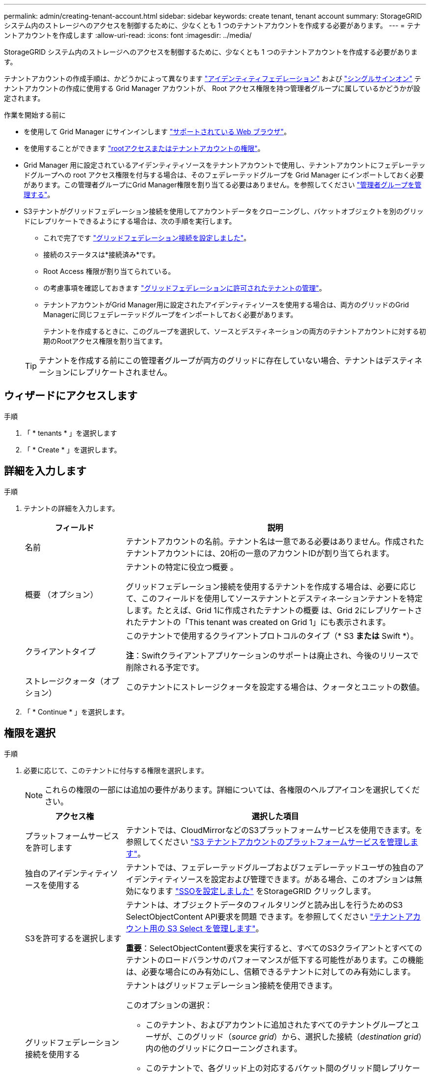 ---
permalink: admin/creating-tenant-account.html 
sidebar: sidebar 
keywords: create tenant, tenant account 
summary: StorageGRID システム内のストレージへのアクセスを制御するために、少なくとも 1 つのテナントアカウントを作成する必要があります。 
---
= テナントアカウントを作成します
:allow-uri-read: 
:icons: font
:imagesdir: ../media/


[role="lead"]
StorageGRID システム内のストレージへのアクセスを制御するために、少なくとも 1 つのテナントアカウントを作成する必要があります。

テナントアカウントの作成手順は、かどうかによって異なります link:using-identity-federation.html["アイデンティティフェデレーション"] および link:configuring-sso.html["シングルサインオン"] テナントアカウントの作成に使用する Grid Manager アカウントが、 Root アクセス権限を持つ管理者グループに属しているかどうかが設定されます。

.作業を開始する前に
* を使用して Grid Manager にサインインします link:../admin/web-browser-requirements.html["サポートされている Web ブラウザ"]。
* を使用することができます link:admin-group-permissions.html["rootアクセスまたはテナントアカウントの権限"]。
* Grid Manager 用に設定されているアイデンティティソースをテナントアカウントで使用し、テナントアカウントにフェデレーテッドグループへの root アクセス権限を付与する場合は、そのフェデレーテッドグループを Grid Manager にインポートしておく必要があります。この管理者グループにGrid Manager権限を割り当てる必要はありません。を参照してください  link:managing-admin-groups.html["管理者グループを管理する"]。
* S3テナントがグリッドフェデレーション接続を使用してアカウントデータをクローニングし、バケットオブジェクトを別のグリッドにレプリケートできるようにする場合は、次の手順を実行します。
+
** これで完了です link:grid-federation-create-connection.html["グリッドフェデレーション接続を設定しました"]。
** 接続のステータスは*接続済み*です。
** Root Access 権限が割り当てられている。
** の考慮事項を確認しておきます link:grid-federation-manage-tenants.html["グリッドフェデレーションに許可されたテナントの管理"]。
** テナントアカウントがGrid Manager用に設定されたアイデンティティソースを使用する場合は、両方のグリッドのGrid Managerに同じフェデレーテッドグループをインポートしておく必要があります。
+
テナントを作成するときに、このグループを選択して、ソースとデスティネーションの両方のテナントアカウントに対する初期のRootアクセス権限を割り当てます。

+

TIP: テナントを作成する前にこの管理者グループが両方のグリッドに存在していない場合、テナントはデスティネーションにレプリケートされません。







== ウィザードにアクセスします

.手順
. 「 * tenants * 」を選択します
. 「 * Create * 」を選択します。




== 詳細を入力します

.手順
. テナントの詳細を入力します。
+
[cols="1a,3a"]
|===
| フィールド | 説明 


 a| 
名前
 a| 
テナントアカウントの名前。テナント名は一意である必要はありません。作成されたテナントアカウントには、20桁の一意のアカウントIDが割り当てられます。



 a| 
概要 （オプション）
 a| 
テナントの特定に役立つ概要 。

グリッドフェデレーション接続を使用するテナントを作成する場合は、必要に応じて、このフィールドを使用してソーステナントとデスティネーションテナントを特定します。たとえば、Grid 1に作成されたテナントの概要 は、Grid 2にレプリケートされたテナントの「This tenant was created on Grid 1」にも表示されます。



 a| 
クライアントタイプ
 a| 
このテナントで使用するクライアントプロトコルのタイプ（* S3 *または* Swift *）。

*注*：Swiftクライアントアプリケーションのサポートは廃止され、今後のリリースで削除される予定です。



 a| 
ストレージクォータ（オプション）
 a| 
このテナントにストレージクォータを設定する場合は、クォータとユニットの数値。

|===
. 「 * Continue * 」を選択します。




== [[admin-tenant-select-permissions]]権限を選択

.手順
. 必要に応じて、このテナントに付与する権限を選択します。
+

NOTE: これらの権限の一部には追加の要件があります。詳細については、各権限のヘルプアイコンを選択してください。

+
[cols="1a,3a"]
|===
| アクセス権 | 選択した項目 


 a| 
プラットフォームサービスを許可します
 a| 
テナントでは、CloudMirrorなどのS3プラットフォームサービスを使用できます。を参照してください link:../admin/manage-platform-services-for-tenants.html["S3 テナントアカウントのプラットフォームサービスを管理します"]。



 a| 
独自のアイデンティティソースを使用する
 a| 
テナントでは、フェデレーテッドグループおよびフェデレーテッドユーザの独自のアイデンティティソースを設定および管理できます。がある場合、このオプションは無効になります link:../admin/configuring-sso.html["SSOを設定しました"] をStorageGRID クリックします。



 a| 
S3を許可するを選択します
 a| 
テナントは、オブジェクトデータのフィルタリングと読み出しを行うためのS3 SelectObjectContent API要求を問題 できます。を参照してください link:../admin/manage-s3-select-for-tenant-accounts.html["テナントアカウント用の S3 Select を管理します"]。

*重要*：SelectObjectContent要求を実行すると、すべてのS3クライアントとすべてのテナントのロードバランサのパフォーマンスが低下する可能性があります。この機能は、必要な場合にのみ有効にし、信頼できるテナントに対してのみ有効にします。



 a| 
グリッドフェデレーション接続を使用する
 a| 
テナントはグリッドフェデレーション接続を使用できます。

このオプションの選択：

** このテナント、およびアカウントに追加されたすべてのテナントグループとユーザが、このグリッド（_source grid_）から、選択した接続（_destination grid_）内の他のグリッドにクローニングされます。
** このテナントで、各グリッド上の対応するバケット間のグリッド間レプリケーションを設定できます。


を参照してください link:../admin/grid-federation-manage-tenants.html["グリッドフェデレーションに許可されたテナントを管理します"]。

|===
. [Use grid federation connection]*を選択した場合は、使用可能なグリッドフェデレーション接続のいずれかを選択します。
+
image::../media/grid-federation-select-tenant-permission.png[グリッドフェデレーションでテナント権限を選択]

. 「 * Continue * 」を選択します。




== ルートアクセスを定義してテナントを作成

.手順
. StorageGRID システムで使用するアイデンティティフェデレーション、シングルサインオン（SSO）、またはその両方に基づいて、テナントアカウントのルートアクセスを定義します。
+
[cols="1a,2a"]
|===
| オプション | 手順 


 a| 
アイデンティティフェデレーションが有効になっていない場合
 a| 
ローカルrootユーザとしてテナントにサインインするときに使用するパスワードを指定します。



 a| 
アイデンティティフェデレーションが有効になっている場合
 a| 
.. テナントに対するRoot Access権限を割り当てる既存のフェデレーテッドグループを選択します。
.. 必要に応じて、ローカルrootユーザとしてテナントにサインインする際に使用するパスワードを指定します。




 a| 
アイデンティティフェデレーションとシングルサインオン（SSO）の両方が有効になっている場合
 a| 
テナントに対するRoot Access権限を割り当てる既存のフェデレーテッドグループを選択します。ローカルユーザはサインインできません。

|===
. [ テナントの作成 ] を選択します。
+
成功を示すメッセージが表示され、[Tenants]ページに新しいテナントが表示されます。テナントの詳細を表示してテナントアクティビティを監視する方法については、を参照してください link:../monitor/monitoring-tenant-activity.html["テナントのアクティビティを監視する"]。

. テナントに対して*[Use grid federation connection *]権限を選択した場合は、次の手順を実行します。
+
.. 接続内のもう一方のグリッドに同一のテナントがレプリケートされたことを確認します。両方のグリッドのテナントには、同じ20桁のアカウントID、名前、概要 、クォータ、および権限が割り当てられます。
+

NOTE: エラーメッセージ「Tenant created without a clone」が表示される場合は、の手順を参照してください。 link:grid-federation-troubleshoot.html["グリッドフェデレーションエラーをトラブルシューティングする"]。

.. rootアクセスを定義するときにローカルrootユーザのパスワードを指定した場合は、 link:changing-password-for-tenant-local-root-user.html["ローカルrootユーザのパスワードを変更します"] （レプリケートされたテナント）。
+

TIP: ローカルrootユーザは、パスワードが変更されるまで、デスティネーショングリッドでTenant Managerにサインインできません。







== テナントへのサインイン（オプション）

必要に応じて、新しいテナントにサインインして設定を完了するか、あとでテナントにサインインできます。のサインイン手順は、Grid Managerにサインインする際にデフォルトのポート（443）を使用するか制限されたポートを使用するかによって異なります。を参照してください link:controlling-access-through-firewalls.html["外部ファイアウォールでアクセスを制御します"]。



=== 今すぐサインインしてください

[cols="1a,3a"]
|===
| 使用するポート | 手順 


 a| 
ポート443にアクセスし、ローカルrootユーザのパスワードを設定します
 a| 
. [ルートとしてサインイン]*を選択します。
+
サインインすると、バケット、アイデンティティフェデレーション、グループ、およびユーザを設定するためのリンクが表示されます。

. リンクを選択してテナントアカウントを設定します。
+
各リンクをクリックすると、 Tenant Manager の対応するページが開きます。このページの手順については、を参照してください link:../tenant/index.html["テナントアカウントを使用するための手順"]。





 a| 
ポート443およびローカルrootユーザのパスワードを設定していない
 a| 
[サインイン]*を選択し、ルートアクセスフェデレーテッドグループのユーザのクレデンシャルを入力します。



 a| 
制限されたポート
 a| 
. [完了]*を選択します
. このテナントアカウントへのアクセスの詳細を確認するには、[Tenant]テーブルで*[Restricted]*を選択します。
+
Tenant Manager の URL の形式は次のとおりです。

+
`https://_FQDN_or_Admin_Node_IP:port_/?accountId=_20-digit-account-id_/`

+
** `_FQDN_or_Admin_Node_IP_` は、管理ノードの完全修飾ドメイン名またはIPアドレスです
** `_port_` は、テナント専用ポートです
** `_20-digit-account-id_` は、テナントの一意のアカウントIDです




|===


=== 後でサインインします

[cols="1a,3a"]
|===
| 使用するポート | 次のいずれかを実行 ... 


 a| 
ポート443
 a| 
* Grid Manager で * tenants * を選択し、テナント名の右側にある * Sign In * を選択します。
* Web ブラウザにテナントの URL を入力します。
+
`https://_FQDN_or_Admin_Node_IP_/?accountId=_20-digit-account-id_/`

+
** `_FQDN_or_Admin_Node_IP_` は、管理ノードの完全修飾ドメイン名またはIPアドレスです
** `_20-digit-account-id_` は、テナントの一意のアカウントIDです






 a| 
制限されたポート
 a| 
* Grid Manager から * tenants * を選択し、 * Restricted * を選択します。
* Web ブラウザにテナントの URL を入力します。
+
`https://_FQDN_or_Admin_Node_IP:port_/?accountId=_20-digit-account-id_`

+
** `_FQDN_or_Admin_Node_IP_` は、管理ノードの完全修飾ドメイン名またはIPアドレスです
** `_port_` は、テナント専用の制限付きポートです
** `_20-digit-account-id_` は、テナントの一意のアカウントIDです




|===


== テナントを設定します

の手順に従います link:../tenant/index.html["テナントアカウントを使用する"] テナントグループとユーザ、S3アクセスキー、バケット、プラットフォームサービス、アカウントのクローニングとクロスグリッドレプリケーションを管理するため。
